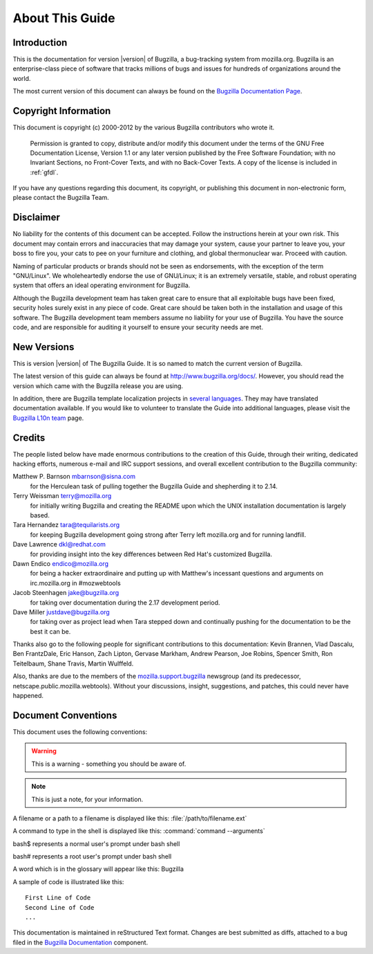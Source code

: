 

.. _about:

================
About This Guide
================

.. _introduction:

Introduction
############

This is the documentation for version |version| of Bugzilla, a
bug-tracking system from mozilla.org.
Bugzilla is an enterprise-class piece of software
that tracks millions of bugs and issues for hundreds of
organizations around the world.

The most current version of this document can always be found on the
`Bugzilla
Documentation Page <http://www.bugzilla.org/docs/>`_.

.. _copyright:

Copyright Information
#####################

This document is copyright (c) 2000-2012 by the various
Bugzilla contributors who wrote it.

    Permission is granted to copy, distribute and/or modify this
    document under the terms of the GNU Free Documentation
    License, Version 1.1 or any later version published by the
    Free Software Foundation; with no Invariant Sections, no
    Front-Cover Texts, and with no Back-Cover Texts. A copy of
    the license is included in :ref:`gfdl`.

If you have any questions regarding this document, its
copyright, or publishing this document in non-electronic form,
please contact the Bugzilla Team.

.. _disclaimer:

Disclaimer
##########

No liability for the contents of this document can be accepted.
Follow the instructions herein at your own risk.
This document may contain errors
and inaccuracies that may damage your system, cause your partner
to leave you, your boss to fire you, your cats to
pee on your furniture and clothing, and global thermonuclear
war. Proceed with caution.

Naming of particular products or brands should not be seen as
endorsements, with the exception of the term "GNU/Linux". We
wholeheartedly endorse the use of GNU/Linux; it is an extremely
versatile, stable,
and robust operating system that offers an ideal operating
environment for Bugzilla.

Although the Bugzilla development team has taken great care to
ensure that all exploitable bugs have been fixed, security holes surely
exist in any piece of code. Great care should be taken both in
the installation and usage of this software. The Bugzilla development
team members assume no liability for your use of Bugzilla. You have
the source code, and are responsible for auditing it yourself to ensure
your security needs are met.

.. COMMENT: Section 2: New Versions

.. _newversions:

New Versions
############

This is version |version| of The Bugzilla Guide. It is so named
to match the current version of Bugzilla.

.. todo:: BZ-DEVEL This version of the guide, like its associated Bugzilla version, is a
   development version.

The latest version of this guide can always be found at `<http://www.bugzilla.org/docs/>`_. However, you should read
the version which came with the Bugzilla release you are using.

In addition, there are Bugzilla template localization projects in
`several languages <http://www.bugzilla.org/download/#localizations>`_.
They may have translated documentation available. If you would like to
volunteer to translate the Guide into additional languages, please visit the
`Bugzilla L10n team <https://wiki.mozilla.org/Bugzilla:L10n>`_
page.

.. _credits:

Credits
#######

The people listed below have made enormous contributions to the
creation of this Guide, through their writing, dedicated hacking efforts,
numerous e-mail and IRC support sessions, and overall excellent
contribution to the Bugzilla community:

.. COMMENT: TODO: This is evil... there has to be a valid way to get this look

Matthew P. Barnson mbarnson@sisna.com
    for the Herculean task of pulling together the Bugzilla Guide
    and shepherding it to 2.14.

Terry Weissman terry@mozilla.org
    for initially writing Bugzilla and creating the README upon
    which the UNIX installation documentation is largely based.

Tara Hernandez tara@tequilarists.org
    for keeping Bugzilla development going strong after Terry left
    mozilla.org and for running landfill.

Dave Lawrence dkl@redhat.com
    for providing insight into the key differences between Red
    Hat's customized Bugzilla.

Dawn Endico endico@mozilla.org
    for being a hacker extraordinaire and putting up with Matthew's
    incessant questions and arguments on irc.mozilla.org in #mozwebtools

Jacob Steenhagen jake@bugzilla.org
    for taking over documentation during the 2.17 development
    period.

Dave Miller justdave@bugzilla.org
    for taking over as project lead when Tara stepped down and
    continually pushing for the documentation to be the best it can be.

Thanks also go to the following people for significant contributions
to this documentation:
Kevin Brannen, Vlad Dascalu, Ben FrantzDale, Eric Hanson, Zach Lipton, Gervase Markham, Andrew Pearson, Joe Robins, Spencer Smith, Ron Teitelbaum, Shane Travis, Martin Wulffeld.

Also, thanks are due to the members of the
`mozilla.support.bugzilla <news://news.mozilla.org/mozilla.support.bugzilla>`_
newsgroup (and its predecessor, netscape.public.mozilla.webtools).
Without your discussions, insight, suggestions, and patches,
this could never have happened.

.. _conventions:

Document Conventions
####################

This document uses the following conventions:

.. warning:: This is a warning - something you should be aware of.

.. note:: This is just a note, for your information.

A filename or a path to a filename is displayed like this:
:file:`/path/to/filename.ext`

A command to type in the shell is displayed like this:
:command:`command --arguments`

bash$ represents a normal user's prompt under bash shell

bash# represents a root user's prompt under bash shell

A word which is in the glossary will appear like this:
Bugzilla

A sample of code is illustrated like this:

::

    First Line of Code
    Second Line of Code
    ...

This documentation is maintained in reStructured Text format.
Changes are best submitted as diffs, attached
to a bug filed in the `Bugzilla Documentation <https://bugzilla.mozilla.org/enter_bug.cgi?product=Bugzilla;component=Documentation>`_
component.

